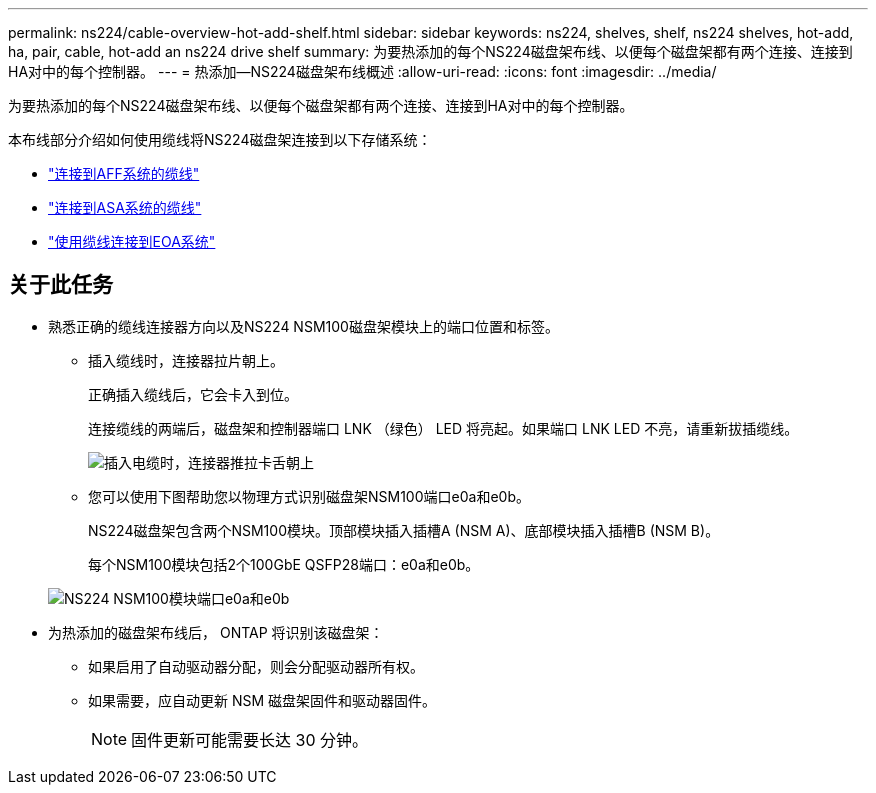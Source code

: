 ---
permalink: ns224/cable-overview-hot-add-shelf.html 
sidebar: sidebar 
keywords: ns224, shelves, shelf, ns224 shelves, hot-add, ha, pair, cable, hot-add an ns224 drive shelf 
summary: 为要热添加的每个NS224磁盘架布线、以便每个磁盘架都有两个连接、连接到HA对中的每个控制器。 
---
= 热添加—NS224磁盘架布线概述
:allow-uri-read: 
:icons: font
:imagesdir: ../media/


[role="lead"]
为要热添加的每个NS224磁盘架布线、以便每个磁盘架都有两个连接、连接到HA对中的每个控制器。

本布线部分介绍如何使用缆线将NS224磁盘架连接到以下存储系统：

* link:cable-aff-systems-hot-add-shelf.html["连接到AFF系统的缆线"]
* link:cable-asa-systems-hot-add-shelf.html["连接到ASA系统的缆线"]
* link:cable-eoa-systems-hot-add-shelf.html["使用缆线连接到EOA系统"]




== 关于此任务

* 熟悉正确的缆线连接器方向以及NS224 NSM100磁盘架模块上的端口位置和标签。
+
** 插入缆线时，连接器拉片朝上。
+
正确插入缆线后，它会卡入到位。

+
连接缆线的两端后，磁盘架和控制器端口 LNK （绿色） LED 将亮起。如果端口 LNK LED 不亮，请重新拔插缆线。

+
image::../media/oie_cable_pull_tab_up.png[插入电缆时，连接器推拉卡舌朝上]

** 您可以使用下图帮助您以物理方式识别磁盘架NSM100端口e0a和e0b。
+
NS224磁盘架包含两个NSM100模块。顶部模块插入插槽A (NSM A)、底部模块插入插槽B (NSM B)。

+
每个NSM100模块包括2个100GbE QSFP28端口：e0a和e0b。

+
image::../media/drw_ns224_back_ports.png[NS224 NSM100模块端口e0a和e0b]



* 为热添加的磁盘架布线后， ONTAP 将识别该磁盘架：
+
** 如果启用了自动驱动器分配，则会分配驱动器所有权。
** 如果需要，应自动更新 NSM 磁盘架固件和驱动器固件。
+

NOTE: 固件更新可能需要长达 30 分钟。





